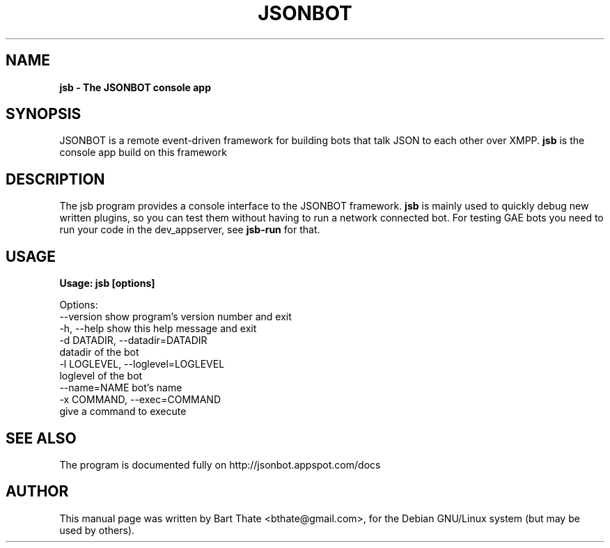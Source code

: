 .TH JSONBOT 1 "7 Nov 2010" "Debian GNU/Linux" "jsonbot manual"
.SH NAME
.B jsb \- The JSONBOT console app
.SH SYNOPSIS
JSONBOT is a remote event-driven framework for building bots that talk JSON
to each other over XMPP. 
.B jsb
is the console app build on this framework
.P

.B 
.SH "DESCRIPTION"
.P
The jsb program provides a console interface to the JSONBOT framework. 
.B jsb
is mainly used to quickly debug new written plugins, so you can test them
without having to run a network connected bot. For testing GAE bots you need
to run your code in the dev_appserver, see 
.B jsb-run 
for that.
.PP
.SH USAGE
.P
.B Usage: jsb [options]

Options:
  --version             show program's version number and exit
  -h, --help            show this help message and exit
  -d DATADIR, --datadir=DATADIR
                        datadir of the bot
  -l LOGLEVEL, --loglevel=LOGLEVEL
                        loglevel of the bot
  --name=NAME           bot's name
  -x COMMAND, --exec=COMMAND
                        give a command to execute

.SH "SEE ALSO"
The program is documented fully on http://jsonbot.appspot.com/docs
.SH AUTHOR
This manual page was written by Bart Thate <bthate@gmail.com>,
for the Debian GNU/Linux system (but may be used by others).
